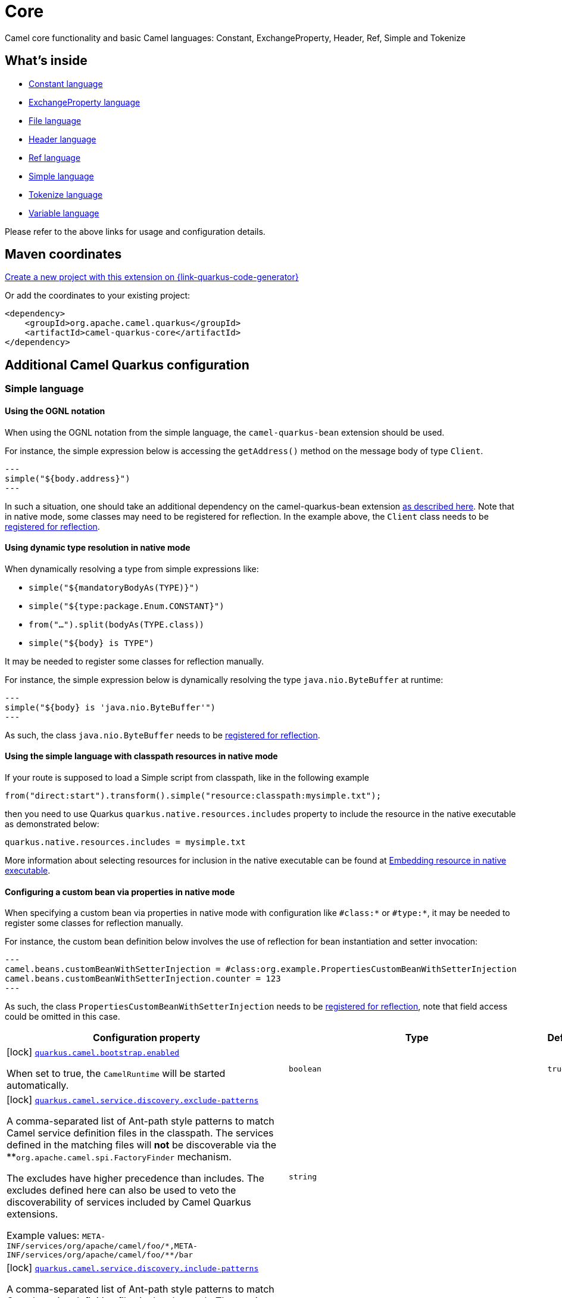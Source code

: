 // Do not edit directly!
// This file was generated by camel-quarkus-maven-plugin:update-extension-doc-page
[id="extensions-core"]
= Core
:page-aliases: extensions/core.adoc
:linkattrs:
:cq-artifact-id: camel-quarkus-core
:cq-native-supported: true
:cq-status: Stable
:cq-status-deprecation: Stable
:cq-description: Camel core functionality and basic Camel languages: Constant, ExchangeProperty, Header, Ref, Simple and Tokenize
:cq-deprecated: false
:cq-jvm-since: 0.0.1
:cq-native-since: 0.0.1

ifeval::[{doc-show-badges} == true]
[.badges]
[.badge-key]##JVM since##[.badge-supported]##0.0.1## [.badge-key]##Native since##[.badge-supported]##0.0.1##
endif::[]

Camel core functionality and basic Camel languages: Constant, ExchangeProperty, Header, Ref, Simple and Tokenize

[id="extensions-core-whats-inside"]
== What's inside

* xref:{cq-camel-components}:languages:constant-language.adoc[Constant language]
* xref:{cq-camel-components}:languages:exchangeProperty-language.adoc[ExchangeProperty language]
* xref:{cq-camel-components}:languages:file-language.adoc[File language]
* xref:{cq-camel-components}:languages:header-language.adoc[Header language]
* xref:{cq-camel-components}:languages:ref-language.adoc[Ref language]
* xref:{cq-camel-components}:languages:simple-language.adoc[Simple language]
* xref:{cq-camel-components}:languages:tokenize-language.adoc[Tokenize language]
* xref:{cq-camel-components}:languages:variable-language.adoc[Variable language]

Please refer to the above links for usage and configuration details.

[id="extensions-core-maven-coordinates"]
== Maven coordinates

https://{link-quarkus-code-generator}/?extension-search=camel-quarkus-core[Create a new project with this extension on {link-quarkus-code-generator}, window="_blank"]

Or add the coordinates to your existing project:

[source,xml]
----
<dependency>
    <groupId>org.apache.camel.quarkus</groupId>
    <artifactId>camel-quarkus-core</artifactId>
</dependency>
----
ifeval::[{doc-show-user-guide-link} == true]
Check the xref:user-guide/index.adoc[User guide] for more information about writing Camel Quarkus applications.
endif::[]

[id="extensions-core-additional-camel-quarkus-configuration"]
== Additional Camel Quarkus configuration

[id="extensions-core-configuration-simple-language"]
=== Simple language

[id="extensions-core-configuration-using-the-ognl-notation"]
==== Using the OGNL notation
When using the OGNL notation from the simple language, the `camel-quarkus-bean` extension should be used.

For instance, the simple expression below is accessing the `getAddress()` method on the message body of type `Client`.
[source,java]
---
simple("${body.address}")
---

In such a situation, one should take an additional dependency on the camel-quarkus-bean extension xref:{cq-camel-components}::bean-component.adoc[as described here].
Note that in native mode, some classes may need to be registered for reflection. In the example above, the `Client` class
needs to be link:https://quarkus.io/guides/writing-native-applications-tips#registering-for-reflection[registered for reflection].

[id="extensions-core-configuration-using-dynamic-type-resolution-in-native-mode"]
==== Using dynamic type resolution in native mode
When dynamically resolving a type from simple expressions like:

 * `simple("${mandatoryBodyAs(TYPE)}")`
 * `simple("${type:package.Enum.CONSTANT}")`
 * `from("...").split(bodyAs(TYPE.class))`
 * `simple("$\{body} is TYPE")`

It may be needed to register some classes for reflection manually.

For instance, the simple expression below is dynamically resolving the type `java.nio.ByteBuffer` at runtime:
[source,java]
---
simple("${body} is 'java.nio.ByteBuffer'")
---

As such, the class `java.nio.ByteBuffer` needs to be link:https://quarkus.io/guides/writing-native-applications-tips#registering-for-reflection[registered for reflection].

[id="extensions-core-configuration-using-the-simple-language-with-classpath-resources-in-native-mode"]
==== Using the simple language with classpath resources in native mode

If your route is supposed to load a Simple script from classpath, like in the following example

[source,java]
----
from("direct:start").transform().simple("resource:classpath:mysimple.txt");
----

then you need to use Quarkus `quarkus.native.resources.includes` property to include the resource in the native executable
as demonstrated below:

[source,properties]
----
quarkus.native.resources.includes = mysimple.txt
----

More information about selecting resources for inclusion in the native executable can be found at xref:user-guide/native-mode.adoc#embedding-resource-in-native-executable[Embedding resource in native executable].

[id="extensions-core-configuration-configuring-a-custom-bean-via-properties-in-native-mode"]
==== Configuring a custom bean via properties in native mode
When specifying a custom bean via properties in native mode with configuration like `#class:*` or `#type:*`, it may be needed to register some classes for reflection manually.

For instance, the custom bean definition below involves the use of reflection for bean instantiation and setter invocation:
[source,properties]
---
camel.beans.customBeanWithSetterInjection = #class:org.example.PropertiesCustomBeanWithSetterInjection
camel.beans.customBeanWithSetterInjection.counter = 123
---

As such, the class `PropertiesCustomBeanWithSetterInjection` needs to be link:https://quarkus.io/guides/writing-native-applications-tips#registering-for-reflection[registered for reflection], note that field access could be omitted in this case.


[width="100%",cols="80,5,15",options="header"]
|===
| Configuration property | Type | Default


|icon:lock[title=Fixed at build time] [[quarkus.camel.bootstrap.enabled]]`link:#quarkus.camel.bootstrap.enabled[quarkus.camel.bootstrap.enabled]`

When set to true, the `CamelRuntime` will be started automatically.
| `boolean`
| `true`

|icon:lock[title=Fixed at build time] [[quarkus.camel.service.discovery.exclude-patterns]]`link:#quarkus.camel.service.discovery.exclude-patterns[quarkus.camel.service.discovery.exclude-patterns]`

A comma-separated list of Ant-path style patterns to match Camel service definition files in the classpath. The services defined in the matching files will *not* be discoverable via the **`org.apache.camel.spi.FactoryFinder` mechanism.

The excludes have higher precedence than includes. The excludes defined here can also be used to veto the discoverability of services included by Camel Quarkus extensions.

Example values: `META-INF/services/org/apache/camel/foo/++*++,META-INF/services/org/apache/camel/foo/++**++/bar`
| `string`
| 

|icon:lock[title=Fixed at build time] [[quarkus.camel.service.discovery.include-patterns]]`link:#quarkus.camel.service.discovery.include-patterns[quarkus.camel.service.discovery.include-patterns]`

A comma-separated list of Ant-path style patterns to match Camel service definition files in the classpath. The services defined in the matching files will be discoverable via the `org.apache.camel.spi.FactoryFinder` mechanism unless the given file is excluded via `exclude-patterns`.

Note that Camel Quarkus extensions may include some services by default. The services selected here added to those services and the exclusions defined in `exclude-patterns` are applied to the union set.

Example values: `META-INF/services/org/apache/camel/foo/++*++,META-INF/services/org/apache/camel/foo/++**++/bar`
| `string`
| 

|icon:lock[title=Fixed at build time] [[quarkus.camel.service.registry.exclude-patterns]]`link:#quarkus.camel.service.registry.exclude-patterns[quarkus.camel.service.registry.exclude-patterns]`

A comma-separated list of Ant-path style patterns to match Camel service definition files in the classpath. The services defined in the matching files will *not* be added to Camel registry during application's static initialization.

The excludes have higher precedence than includes. The excludes defined here can also be used to veto the registration of services included by Camel Quarkus extensions.

Example values: `META-INF/services/org/apache/camel/foo/++*++,META-INF/services/org/apache/camel/foo/++**++/bar`**
| `string`
| 

|icon:lock[title=Fixed at build time] [[quarkus.camel.service.registry.include-patterns]]`link:#quarkus.camel.service.registry.include-patterns[quarkus.camel.service.registry.include-patterns]`

A comma-separated list of Ant-path style patterns to match Camel service definition files in the classpath. The services defined in the matching files will be added to Camel registry during application's static initialization unless the given file is excluded via `exclude-patterns`.

Note that Camel Quarkus extensions may include some services by default. The services selected here added to those services and the exclusions defined in `exclude-patterns` are applied to the union set.

Example values: `META-INF/services/org/apache/camel/foo/++*++,META-INF/services/org/apache/camel/foo/++**++/bar`
| `string`
| 

|icon:lock[title=Fixed at build time] [[quarkus.camel.runtime-catalog.components]]`link:#quarkus.camel.runtime-catalog.components[quarkus.camel.runtime-catalog.components]`

If `true` the Runtime Camel Catalog embedded in the application will contain JSON schemas of Camel components available in the application; otherwise component JSON schemas will not be available in the Runtime Camel Catalog and any attempt to access those will result in a RuntimeException.

Setting this to `false` helps to reduce the size of the native image. In JVM mode, there is no real benefit of setting this flag to `false` except for making the behavior consistent with native mode.
| `boolean`
| `true`

|icon:lock[title=Fixed at build time] [[quarkus.camel.runtime-catalog.languages]]`link:#quarkus.camel.runtime-catalog.languages[quarkus.camel.runtime-catalog.languages]`

If `true` the Runtime Camel Catalog embedded in the application will contain JSON schemas of Camel languages available in the application; otherwise language JSON schemas will not be available in the Runtime Camel Catalog and any attempt to access those will result in a RuntimeException.

Setting this to `false` helps to reduce the size of the native image. In JVM mode, there is no real benefit of setting this flag to `false` except for making the behavior consistent with native mode.
| `boolean`
| `true`

|icon:lock[title=Fixed at build time] [[quarkus.camel.runtime-catalog.dataformats]]`link:#quarkus.camel.runtime-catalog.dataformats[quarkus.camel.runtime-catalog.dataformats]`

If `true` the Runtime Camel Catalog embedded in the application will contain JSON schemas of Camel data formats available in the application; otherwise data format JSON schemas will not be available in the Runtime Camel Catalog and any attempt to access those will result in a RuntimeException.

Setting this to `false` helps to reduce the size of the native image. In JVM mode, there is no real benefit of setting this flag to `false` except for making the behavior consistent with native mode.
| `boolean`
| `true`

|icon:lock[title=Fixed at build time] [[quarkus.camel.runtime-catalog.models]]`link:#quarkus.camel.runtime-catalog.models[quarkus.camel.runtime-catalog.models]`

If `true` the Runtime Camel Catalog embedded in the application will contain JSON schemas of Camel EIP models available in the application; otherwise EIP model JSON schemas will not be available in the Runtime Camel Catalog and any attempt to access those will result in a RuntimeException.

Setting this to `false` helps to reduce the size of the native image. In JVM mode, there is no real benefit of setting this flag to `false` except for making the behavior consistent with native mode.
| `boolean`
| `true`

|icon:lock[title=Fixed at build time] [[quarkus.camel.routes-discovery.enabled]]`link:#quarkus.camel.routes-discovery.enabled[quarkus.camel.routes-discovery.enabled]`

Enable automatic discovery of routes during static initialization.
| `boolean`
| `true`

|icon:lock[title=Fixed at build time] [[quarkus.camel.routes-discovery.exclude-patterns]]`link:#quarkus.camel.routes-discovery.exclude-patterns[quarkus.camel.routes-discovery.exclude-patterns]`

Used for exclusive filtering scanning of RouteBuilder classes. The exclusive filtering takes precedence over inclusive filtering. The pattern is using Ant-path style pattern. Multiple patterns can be specified separated by comma. For example to exclude all classes starting with Bar use: ++**++/Bar++*++ To exclude all routes form a specific package use: com/mycompany/bar/++*++ To exclude all routes form a specific package and its sub-packages use double wildcards: com/mycompany/bar/++**++ And to exclude all routes from two specific packages use: com/mycompany/bar/++*++,com/mycompany/stuff/++*++
| `string`
| 

|icon:lock[title=Fixed at build time] [[quarkus.camel.routes-discovery.include-patterns]]`link:#quarkus.camel.routes-discovery.include-patterns[quarkus.camel.routes-discovery.include-patterns]`

Used for inclusive filtering scanning of RouteBuilder classes. The exclusive filtering takes precedence over inclusive filtering. The pattern is using Ant-path style pattern. Multiple patterns can be specified separated by comma. For example to include all classes starting with Foo use: ++**++/Foo++*++ To include all routes form a specific package use: com/mycompany/foo/++*++ To include all routes form a specific package and its sub-packages use double wildcards: com/mycompany/foo/++**++ And to include all routes from two specific packages use: com/mycompany/foo/++*++,com/mycompany/stuff/++*++
| `string`
| 

|icon:lock[title=Fixed at build time] [[quarkus.camel.native.reflection.exclude-patterns]]`link:#quarkus.camel.native.reflection.exclude-patterns[quarkus.camel.native.reflection.exclude-patterns]`

A comma separated list of Ant-path style patterns to match class names that should be *excluded* from registering for reflection. Use the class name format as returned by the `java.lang.Class.getName()` method: package segments delimited by period `.` and inner classes by dollar sign `$`.

This option narrows down the set selected by `include-patterns`. By default, no classes are excluded.

This option cannot be used to unregister classes which have been registered internally by Quarkus extensions.
| `string`
| 

|icon:lock[title=Fixed at build time] [[quarkus.camel.native.reflection.include-patterns]]`link:#quarkus.camel.native.reflection.include-patterns[quarkus.camel.native.reflection.include-patterns]`

A comma separated list of Ant-path style patterns to match class names that should be registered for reflection. Use the class name format as returned by the `java.lang.Class.getName()` method: package segments delimited by period `.` and inner classes by dollar sign `$`.

By default, no classes are included. The set selected by this option can be narrowed down by `exclude-patterns`.

Note that Quarkus extensions typically register the required classes for reflection by themselves. This option is useful in situations when the built in functionality is not sufficient.

Note that this option enables the full reflective access for constructors, fields and methods. If you need a finer grained control, consider using `io.quarkus.runtime.annotations.RegisterForReflection` annotation in your Java code.

For this option to work properly, at least one of the following conditions must be satisfied:

 - There are no wildcards (`++*++` or `/`) in the patterns
 - The artifacts containing the selected classes contain a Jandex index (`META-INF/jandex.idx`)
 - The artifacts containing the selected classes are registered for indexing using the `quarkus.index-dependency.++*++` family of options in `application.properties` - e.g.

```
quarkus.index-dependency.my-dep.group-id = org.my-group
quarkus.index-dependency.my-dep.artifact-id = my-artifact
```

where `my-dep` is a label of your choice to tell Quarkus that `org.my-group` and with `my-artifact` belong together.
| `string`
| 

|icon:lock[title=Fixed at build time] [[quarkus.camel.native.reflection.serialization-enabled]]`link:#quarkus.camel.native.reflection.serialization-enabled[quarkus.camel.native.reflection.serialization-enabled]`

If `true`, basic classes are registered for serialization; otherwise basic classes won't be registered automatically for serialization in native mode. The list of classes automatically registered for serialization can be found in link:https://github.com/apache/camel-quarkus/blob/main/extensions-core/core/deployment/src/main/java/org/apache/camel/quarkus/core/deployment/CamelSerializationProcessor.java[CamelSerializationProcessor.BASE_SERIALIZATION_CLASSES]. Setting this to `false` helps to reduce the size of the native image. In JVM mode, there is no real benefit of setting this flag to `true` except for making the behavior consistent with native mode.
| `boolean`
| `false`

|icon:lock[title=Fixed at build time] [[quarkus.camel.expression.on-build-time-analysis-failure]]`link:#quarkus.camel.expression.on-build-time-analysis-failure[quarkus.camel.expression.on-build-time-analysis-failure]`

What to do if it is not possible to extract expressions from a route definition at build time.
| `org.apache.camel.quarkus.core.CamelConfig.FailureRemedy`
| `warn`

|icon:lock[title=Fixed at build time] [[quarkus.camel.expression.extraction-enabled]]`link:#quarkus.camel.expression.extraction-enabled[quarkus.camel.expression.extraction-enabled]`

Indicates whether the expression extraction from the route definitions at build time must be done. If disabled, the expressions are compiled at runtime.
| `boolean`
| `true`

|icon:lock[title=Fixed at build time] [[quarkus.camel.event-bridge.enabled]]`link:#quarkus.camel.event-bridge.enabled[quarkus.camel.event-bridge.enabled]`

Whether to enable the bridging of Camel events to CDI events.

This allows CDI observers to be configured for Camel events. E.g. those belonging to the `org.apache.camel.quarkus.core.events`, `org.apache.camel.quarkus.main.events` & `org.apache.camel.impl.event` packages.

Note that this configuration item only has any effect when observers configured for Camel events are present in the application.
| `boolean`
| `true`

|icon:lock[title=Fixed at build time] [[quarkus.camel.source-location-enabled]]`link:#quarkus.camel.source-location-enabled[quarkus.camel.source-location-enabled]`

Build time configuration options for enable/disable camel source location
| `boolean`
| `false`

|icon:lock[title=Fixed at build time] [[quarkus.camel.main.shutdown.timeout]]`link:#quarkus.camel.main.shutdown.timeout[quarkus.camel.main.shutdown.timeout]`

A timeout (with millisecond precision) to wait for `CamelMain++#++stop()` to finish
| `java.time.Duration`
| `PT3S`

|icon:lock[title=Fixed at build time] [[quarkus.camel.main.arguments.on-unknown]]`link:#quarkus.camel.main.arguments.on-unknown[quarkus.camel.main.arguments.on-unknown]`

The action to take when `CamelMain` encounters an unknown argument. fail - Prints the `CamelMain` usage statement and throws a `RuntimeException` ignore - Suppresses any warnings and the application startup proceeds as normal warn - Prints the `CamelMain` usage statement but allows the application startup to proceed as normal
| `org.apache.camel.quarkus.core.CamelConfig.FailureRemedy`
| `warn`
|===

[.configuration-legend]
{doc-link-icon-lock}[title=Fixed at build time] Configuration property fixed at build time. All other configuration properties are overridable at runtime.

